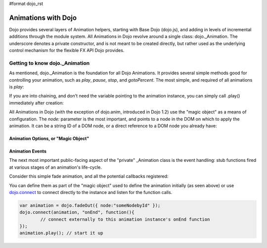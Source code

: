 #format dojo_rst

====================
Animations with Dojo
====================

Dojo provides several layers of Animation helpers, starting with Base Dojo (dojo.js), and adding in levels of incremental additions through the module system. All Animations in Dojo revolve around a single class: dojo._Animation. The underscore denotes a private constructor, and is not meant to be created directly, but rather used as the underlying control mechanism for the flexible FX API Dojo provides.

Getting to know dojo._Animation
-------------------------------

As mentioned, dojo._Animation is the foundation for all Dojo Animations. It provides several simple methods good for controlling your animation, such as `play`, `pause`, `stop`, and `gotoPercent`. The most simple, and required of all animations is `play`:

.. code-block :: javascript
	:linenos:
	
	var animation = dojo.fadeOut({ // returns a dojo._Animation 
		// this is the "magic object" used to define the animation
		node:"aStringId"
	});
	// call play() on the returned _Animation instance:
	animation.play();
	
If you are into chaining, and don't need the variable pointing to the animation instance, you can simply call .play() immediately after creation:

.. code-block :: javascript
	:linenos:
	
	dojo.fadeOut({ node:"someId" }).play();
	
All Animations in Dojo (with the exception of dojo.anim, introduced in Dojo 1.2) use the "magic object" as a means of configuration. The `node:` parameter is the most important, and points to a node in the DOM on which to apply the animation. It can be a string ID of a DOM node, or a direct reference to a DOM node you already have:

.. code-block :: javascript
	:linenos:
		
	var target = dojo.byId("someId").parentNode;
	dojo.fadeOut({ node: target }).play();

Animation Options, or "Magic Object"
~~~~~~~~~~~~~~~~~~~~~~~~~~~~~~~~~~~~



Animation Events
~~~~~~~~~~~~~~~~

The next most important public-facing aspect of the "private" _Animation class is the event handling: stub functions fired at various stages of an animation's life-cycle. 

Consider this simple fade animation, and all the potential callbacks registered:

.. code-block :: javascript
  :linenos:

  dojo.fadeOut({ 

	// some node, by id to animate:
	node:"someId",
	
	beforeBegin: function(){
		// executed synchronously before playing
	},
	onBegin: function(){
		// executed asynchronously immediately after starting
	},
	onEnd: function(){
	 	// executed when the animation is done
	},
	onPlay: function(){
		// executed when the animation is played
	},
	onAnimate: function(values){
		// fired for every step of the animation, passing
		// a value from a dojo._Line for this animation
	}

  }).play();

You can define them as part of the "magic object" used to define the animation initially (as seen above) or use `dojo.connect <dojo/connect>`_ to connect directly to the instance and listen 
for the function calls.

.. code-block :: javascript

	var animation = dojo.fadeOut({ node:"someNodebyId" });
	dojo.connect(animation, "onEnd", function(){
	 	// connect externally to this animation instance's onEnd function
	});
	animation.play(); // start it up
	
